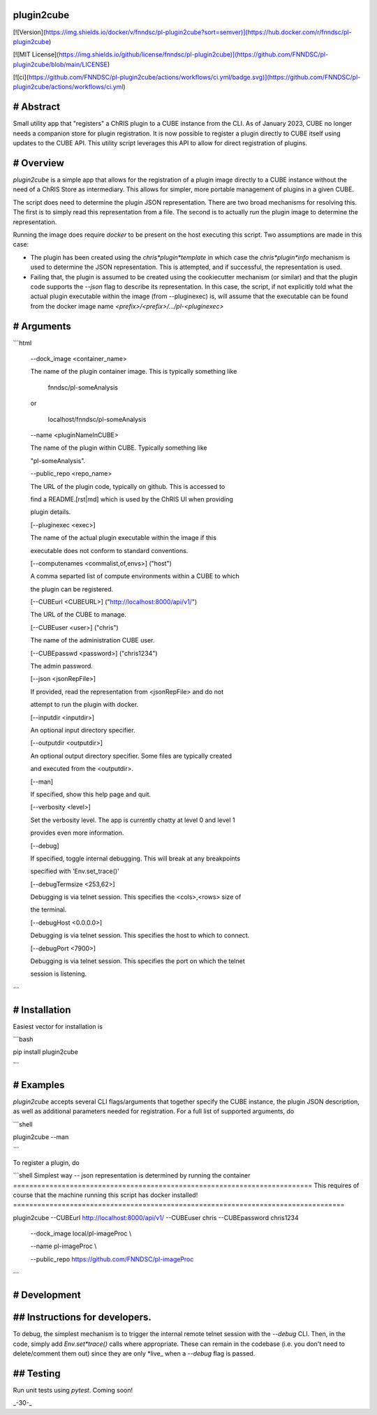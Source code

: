 plugin2cube
===========

[![Version](https://img.shields.io/docker/v/fnndsc/pl-plugin2cube?sort=semver)](https://hub.docker.com/r/fnndsc/pl-plugin2cube)

[![MIT License](https://img.shields.io/github/license/fnndsc/pl-plugin2cube)](https://github.com/FNNDSC/pl-plugin2cube/blob/main/LICENSE)

[![ci](https://github.com/FNNDSC/pl-plugin2cube/actions/workflows/ci.yml/badge.svg)](https://github.com/FNNDSC/pl-plugin2cube/actions/workflows/ci.yml)

# Abstract
==========

Small utility app that "registers" a ChRIS plugin to a CUBE instance from the CLI. As of January 2023, CUBE no longer needs a companion store for plugin registration. It is now possible to register a plugin directly to CUBE itself using updates to the CUBE API. This utility script leverages this API to allow for direct registration of plugins.

# Overview
==========

`plugin2cube` is a simple app that allows for the registration of a plugin image directly to a CUBE instance without the need of a ChRIS Store as intermediary. This allows for simpler, more portable management of plugins in a given CUBE.

The script does need to determine the plugin JSON representation. There are two broad mechanisms for resolving this. The first is to simply read this representation from a file. The second is to actually *run* the plugin image to determine the representation.

Running the image does require `docker` to be present on the host executing this script. Two assumptions are made in this case:

- The plugin has been created using the `chris*plugin*template` in which case the `chris*plugin*info` mechanism is used to determine the JSON representation. This is attempted, and if successful, the representation is used.
- Failing that, the plugin is assumed to be created using the cookiecutter mechanism (or similar) and that the plugin code supports the `--json` flag to describe its representation. In this case, the script, if not explicitly told what the actual plugin executable within the image (from --pluginexec) is, will assume that the executable can be found from the docker image name `<prefix>/<prefix>/.../pl-<pluginexec>`

# Arguments
===========

```html

		\-\-dock\_image <container\_name>

		The name of the plugin container image. This is typically something like

								fnndsc/pl\-someAnalysis

		or

							localhost/fnndsc/pl\-someAnalysis

		\-\-name <pluginNameInCUBE>

		The name of the plugin within CUBE. Typically something like

		"pl\-someAnalysis".

		\-\-public\_repo <repo\_name>

		The URL of the plugin code, typically on github. This is accessed to

		find a README.[rst|md] which is used by the ChRIS UI when providing

		plugin details.

		[\-\-pluginexec <exec>]

		The name of the actual plugin executable within the image if this

		executable does not conform to standard conventions.

		[\-\-computenames <commalist,of,envs>] ("host")

		A comma separted list of compute environments within a CUBE to which

		the plugin can be registered.

		[\-\-CUBEurl <CUBEURL>] ("http://localhost:8000/api/v1/")

		The URL of the CUBE to manage.

		[\-\-CUBEuser <user>] ("chris")

		The name of the administration CUBE user.

		[\-\-CUBEpasswd <password>] ("chris1234")

		The admin password.

		[\-\-json <jsonRepFile>]

		If provided, read the representation from <jsonRepFile> and do not

		attempt to run the plugin with docker.

		[\-\-inputdir <inputdir>]

		An optional input directory specifier.

		[\-\-outputdir <outputdir>]

		An optional output directory specifier. Some files are typically created

		and executed from the <outputdir>.

		[\-\-man]

		If specified, show this help page and quit.

		[\-\-verbosity <level>]

		Set the verbosity level. The app is currently chatty at level 0 and level 1

		provides even more information.

		[\-\-debug]

		If specified, toggle internal debugging. This will break at any breakpoints

		specified with 'Env.set\_trace()'

		[\-\-debugTermsize <253,62>]

		Debugging is via telnet session. This specifies the <cols>,<rows> size of

		the terminal.

		[\-\-debugHost <0.0.0.0>]

		Debugging is via telnet session. This specifies the host to which to connect.

		[\-\-debugPort <7900>]

		Debugging is via telnet session. This specifies the port on which the telnet

		session is listening.

```

# Installation
==============

Easiest vector for installation is

```bash

pip install plugin2cube

```

# Examples
==========

`plugin2cube` accepts several CLI flags/arguments that together specify the CUBE instance, the plugin JSON description, as well as additional parameters needed for registration. For a full list of supported arguments, do

```shell

plugin2cube --man

```

To register a plugin, do

```shell
Simplest way -- json representation is determined by running the container
==========================================================================
This requires of course that the machine running this script has docker installed!
==================================================================================

plugin2cube --CUBEurl http://localhost:8000/api/v1/ --CUBEuser chris --CUBEpassword chris1234 \

			\-\-dock\_image local/pl\-imageProc                         \\

			\-\-name pl\-imageProc                                     \\

			\-\-public\_repo https://github.com/FNNDSC/pl\-imageProc

```

# Development
=============

## Instructions for developers.
===============================

To debug, the simplest mechanism is to trigger the internal remote telnet session with the `--debug` CLI. Then, in the code, simply add `Env.set*trace()` calls where appropriate. These can remain in the codebase (i.e. you don't need to delete/comment them out) since they are only *live_ when a `--debug` flag is passed.

## Testing
==========

Run unit tests using `pytest`. Coming soon!

_-30-_

